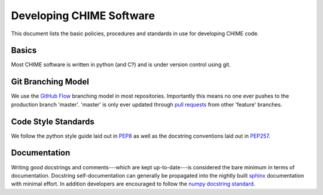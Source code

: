 =========================
Developing CHIME Software
=========================

This document lists the basic policies, procedures and standards in use for
developing CHIME code.

Basics
======

Most CHIME software is written in python (and C?) and is under version control
using git.

Git Branching Model
===================

We use the `GitHub Flow`_ branching model in most repositories. Importantly
this means no one ever pushes to the production branch 'master'. 'master' is
only ever updated through `pull requests`_ from other 'feature' branches.

.. _`GitHub Flow`: http://scottchacon.com/2011/08/31/github-flow.html
.. _`pull requests`: https://help.github.com/articles/using-pull-requests

Code Style Standards
====================

We follow the python style guide laid out in PEP8_ as well as the docstring
conventions laid out in PEP257_.

.. _PEP8: http://www.python.org/dev/peps/pep-0008/
.. _PEP257: http://www.python.org/dev/peps/pep-0257/

Documentation
=============

Writing good docstrings and comments---which are kept up-to-date---is
considered the bare minimum in terms of documentation. Docstring
self-documentation can generally be propagated into the nightly built sphinx_
documentation with minimal effort. In addition developers are encouraged to
follow the `numpy docstring standard`_.

.. _sphinx: http://sphinx-doc.org/
.. _`numpy docstring standard`: https://github.com/numpy/numpy/blob/master/doc/HOWTO_DOCUMENT.rst.txt
